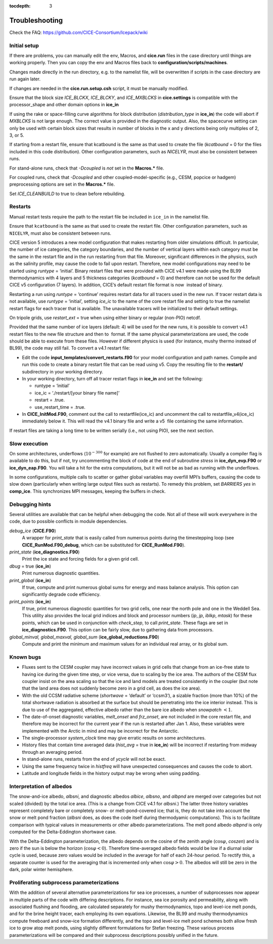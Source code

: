 :tocdepth: 3

.. _troubleshooting:

Troubleshooting 
===============

Check the FAQ: https://github.com/CICE-Consortium/Icepack/wiki

.. _setup:

Initial setup
-------------

If there are problems, you can manually edit 
the env, Macros, and **cice.run** files in the case directory until things are 
working properly.  Then you can copy the env and Macros files back to 
**configuration/scripts/machines**.  

Changes made directly in the run directory, e.g. to the namelist file, will be overwritten
if scripts in the case directory are run again later.

If changes are needed in the **cice.run.setup.csh** script, it must be manually modified.

Ensure that the block size `ICE_BLCKX`, `ICE_BLCKY`, and `ICE_MXBLCKS` in **cice.settings** is
compatible with the processor\_shape and other domain options in **ice\_in**

If using the rake or space-filling curve algorithms for block
distribution (`distribution\_type` in **ice\_in**) the code will abort
if `MXBLCKS` is not large enough. The correct value is provided in the
diagnostic output.  Also, the spacecurve setting can only be used with certain
block sizes that results in number of blocks in the x and y directions being
only multiples of 2, 3, or 5.

If starting from a restart file, ensure that kcatbound is the same as
that used to create the file (`kcatbound` = 0 for the files included in
this code distribution). Other configuration parameters, such as
`NICELYR`, must also be consistent between runs.

For stand-alone runs, check that `-Dcoupled` is *not* set in the
**Macros.\*** file.

For coupled runs, check that `-Dcoupled` and other
coupled-model-specific (e.g., CESM, popcice or hadgem) preprocessing
options are set in the **Macros.\*** file.

Set `ICE_CLEANBUILD` to true to clean before rebuilding.


.. _restarttrouble:

Restarts
--------------

Manual restart tests require the path to the restart file be included in ``ice_in`` in the 
namelist file.

Ensure that ``kcatbound`` is the same as that used to create the restart file.  
Other configuration parameters, such as ``NICELYR``, must also be consistent between runs.

..
      this is commented out now
    Underflows
    -----------
    - Tests using a debug flag that traps underflows will fail unless a "flush-to-zero" flag 
  is set in the Macros file.  This is due to very small exponential values in the delta-Eddington
      radiation scheme.

CICE version 5 introduces a new model configuration that makes
restarting from older simulations difficult. In particular, the number
of ice categories, the category boundaries, and the number of vertical
layers within each category must be the same in the restart file and in
the run restarting from that file. Moreover, significant differences in
the physics, such as the salinity profile, may cause the code to fail
upon restart. Therefore, new model configurations may need to be started
using `runtype` = ‘initial’. Binary restart files that were provided with
CICE v4.1 were made using the BL99 thermodynamics with 4 layers and 5
thickness categories (`kcatbound` = 0) and therefore can not be used for
the default CICE v5 configuration (7 layers). In addition, CICE’s
default restart file format is now  instead of binary.

Restarting a run using `runtype` = ‘continue’ requires restart data for
all tracers used in the new run. If tracer restart data is not
available, use `runtype` = ‘initial’, setting `ice\_ic` to the name of the
core restart file and setting to true the namelist restart flags for
each tracer that is available. The unavailable tracers will be
initialized to their default settings.

On tripole grids, use `restart\_ext` = true when using either binary or
regular (non-PIO) netcdf.

Provided that the same number of ice layers (default: 4) will be used
for the new runs, it is possible to convert v4.1 restart files to the
new file structure and then to  format. If the same physical
parameterizations are used, the code should be able to execute from
these files. However if different physics is used (for instance, mushy
thermo instead of BL99), the code may still fail. To convert a v4.1
restart file:

-  Edit the code **input\_templates/convert\_restarts.f90** for your
   model configuration and path names. Compile and run this code to
   create a binary restart file that can be read using v5. Copy the
   resulting file to the **restart/** subdirectory in your working
   directory.

-  In your working directory, turn off all tracer restart flags in
   **ice\_in** and set the following:

   -  runtype = ‘initial’

   -  ice\_ic = ‘./restart/[your binary file name]’

   -  restart = .true.

   -  use\_restart\_time = .true.

- In **CICE\_InitMod.F90**, comment out the call to
  restartfile(ice\_ic) and uncomment the call to
  restartfile\_v4(ice\_ic) immediately below it. This will read the
  v4.1 binary file and write a v5  file containing the same
  information.

If restart files are taking a long time to be written serially (i.e.,
not using PIO), see the next section.


Slow execution
--------------------

On some architectures, underflows (:math:`10^{-300}` for example) are
not flushed to zero automatically. Usually a compiler flag is available
to do this, but if not, try uncommenting the block of code at the end of
subroutine *stress* in **ice\_dyn\_evp.F90** or **ice\_dyn\_eap.F90**.
You will take a hit for the extra computations, but it will not be as
bad as running with the underflows.

In some configurations, multiple calls to scatter or gather global
variables may overfill MPI’s buffers, causing the code to slow down
(particularly when writing large output files such as restarts). To
remedy this problem, set `BARRIERS yes` in **comp\_ice**. This
synchronizes MPI messages, keeping the buffers in check.


Debugging hints
-----------------------

Several utilities are available that can be helpful when debugging the
code. Not all of these will work everywhere in the code, due to possible
conflicts in module dependencies.

*debug\_ice* (**CICE.F90**)
    A wrapper for *print\_state* that is easily called from numerous
    points during the timestepping loop (see
    **CICE\_RunMod.F90\_debug**, which can be substituted for
    **CICE\_RunMod.F90**).

*print\_state* (**ice\_diagnostics.F90**)
    Print the ice state and forcing fields for a given grid cell.

`dbug` = true (**ice\_in**)
    Print numerous diagnostic quantities.

`print\_global` (**ice\_in**)
    If true, compute and print numerous global sums for energy and mass
    balance analysis. This option can significantly degrade code
    efficiency.

`print\_points` (**ice\_in**)
    If true, print numerous diagnostic quantities for two grid cells,
    one near the north pole and one in the Weddell Sea. This utility
    also provides the local grid indices and block and processor numbers
    (`ip`, `jp`, `iblkp`, `mtask`) for these points, which can be used in
    conjunction with `check\_step`, to call *print\_state*. These flags
    are set in **ice\_diagnostics.F90**. This option can be fairly slow,
    due to gathering data from processors.

*global\_minval, global\_maxval, global\_sum* (**ice\_global\_reductions.F90**)
    Compute and print the minimum and maximum values for an individual
    real array, or its global sum.


Known bugs
--------------

-  Fluxes sent to the CESM coupler may have incorrect values in grid
   cells that change from an ice-free state to having ice during the
   given time step, or vice versa, due to scaling by the ice area. The
   authors of the CESM flux coupler insist on the area scaling so that
   the ice and land models are treated consistently in the coupler (but
   note that the land area does not suddenly become zero in a grid cell,
   as does the ice area).

-  With the old CCSM radiative scheme (`shortwave` = ‘default’ or
   ‘ccsm3’), a sizable fraction (more than 10%) of the total shortwave
   radiation is absorbed at the surface but should be penetrating into
   the ice interior instead. This is due to use of the aggregated,
   effective albedo rather than the bare ice albedo when
   `snowpatch` :math:`< 1`.

-  The date-of-onset diagnostic variables, `melt\_onset` and `frz\_onset`,
   are not included in the core restart file, and therefore may be
   incorrect for the current year if the run is restarted after Jan 1.
   Also, these variables were implemented with the Arctic in mind and
   may be incorrect for the Antarctic.

-  The single-processor *system\_clock* time may give erratic results on
   some architectures.

-  History files that contain time averaged data (`hist\_avg` = true in
   **ice\_in**) will be incorrect if restarting from midway through an
   averaging period.

-  In stand-alone runs, restarts from the end of `ycycle` will not be
   exact.

-  Using the same frequency twice in `histfreq` will have unexpected
   consequences and causes the code to abort.

-  Latitude and longitude fields in the history output may be wrong when
   using padding.


Interpretation of albedos
----------------------------------------

The snow-and-ice albedo, `albsni`, and diagnostic albedos `albice`, `albsno`,
and `albpnd` are merged over categories but not scaled (divided) by the
total ice area. (This is a change from CICE v4.1 for `albsni`.) The latter
three history variables represent completely bare or completely snow- or
melt-pond-covered ice; that is, they do not take into account the snow
or melt pond fraction (`albsni` does, as does the code itself during
thermodyamic computations). This is to facilitate comparison with
typical values in measurements or other albedo parameterizations. The
melt pond albedo `albpnd` is only computed for the Delta-Eddington
shortwave case.

With the Delta-Eddington parameterization, the albedo depends on the
cosine of the zenith angle (:math:`\cos\varphi`, `coszen`) and is zero if
the sun is below the horizon (:math:`\cos\varphi < 0`). Therefore
time-averaged albedo fields would be low if a diurnal solar cycle is
used, because zero values would be included in the average for half of
each 24-hour period. To rectify this, a separate counter is used for the
averaging that is incremented only when :math:`\cos\varphi > 0`. The
albedos will still be zero in the dark, polar winter hemisphere.


Proliferating subprocess parameterizations
-------------------------------------------------------

With the addition of several alternative parameterizations for sea ice
processes, a number of subprocesses now appear in multiple parts of the
code with differing descriptions. For instance, sea ice porosity and
permeability, along with associated flushing and flooding, are
calculated separately for mushy thermodynamics, topo and level-ice melt
ponds, and for the brine height tracer, each employing its own
equations. Likewise, the BL99 and mushy thermodynamics compute freeboard
and snow–ice formation differently, and the topo and level-ice melt pond
schemes both allow fresh ice to grow atop melt ponds, using slightly
different formulations for Stefan freezing. These various process
parameterizations will be compared and their subprocess descriptions
possibly unified in the future.


